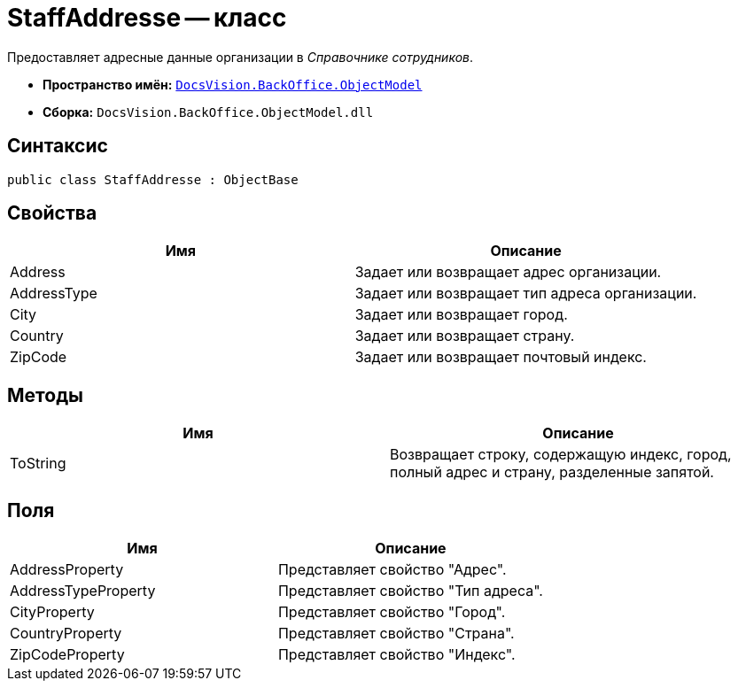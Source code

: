 = StaffAddresse -- класс

Предоставляет адресные данные организации в _Справочнике сотрудников_.

* *Пространство имён:* `xref:api/DocsVision/Platform/ObjectModel/ObjectModel_NS.adoc[DocsVision.BackOffice.ObjectModel]`
* *Сборка:* `DocsVision.BackOffice.ObjectModel.dll`

== Синтаксис

[source,csharp]
----
public class StaffAddresse : ObjectBase
----

== Свойства

[cols=",",options="header"]
|===
|Имя |Описание
|Address |Задает или возвращает адрес организации.
|AddressType |Задает или возвращает тип адреса организации.
|City |Задает или возвращает город.
|Country |Задает или возвращает страну.
|ZipCode |Задает или возвращает почтовый индекс.
|===

== Методы

[cols=",",options="header"]
|===
|Имя |Описание
|ToString |Возвращает строку, содержащую индекс, город, полный адрес и страну, разделенные запятой.
|===

== Поля

[cols=",",options="header"]
|===
|Имя |Описание
|AddressProperty |Представляет свойство "Адрес".
|AddressTypeProperty |Представляет свойство "Тип адреса".
|CityProperty |Представляет свойство "Город".
|CountryProperty |Представляет свойство "Страна".
|ZipCodeProperty |Представляет свойство "Индекс".
|===
